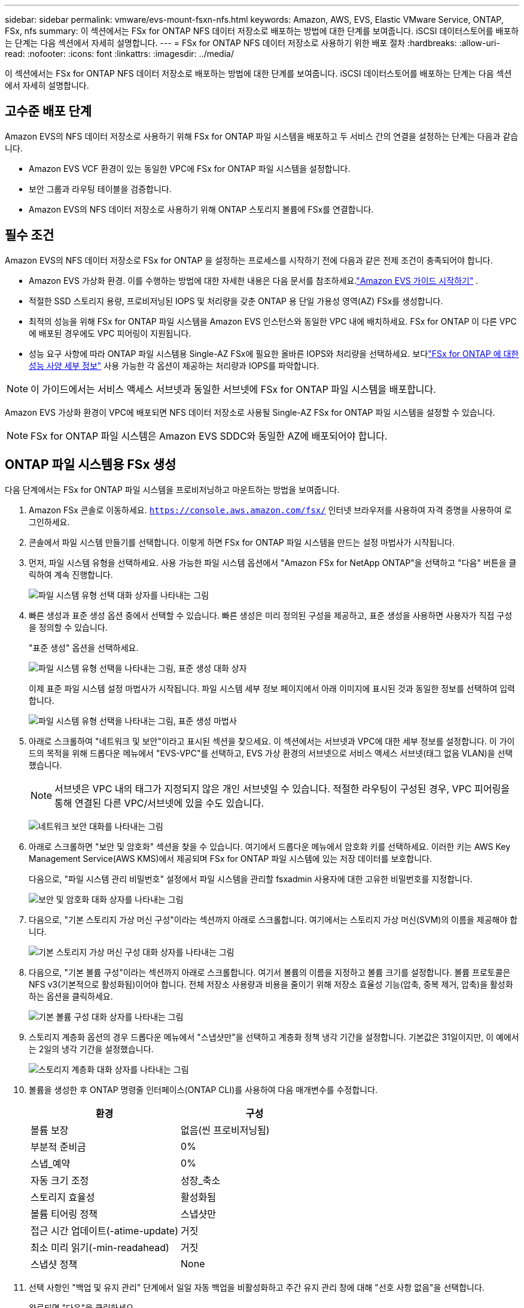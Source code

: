 ---
sidebar: sidebar 
permalink: vmware/evs-mount-fsxn-nfs.html 
keywords: Amazon, AWS, EVS, Elastic VMware Service, ONTAP, FSx, nfs 
summary: 이 섹션에서는 FSx for ONTAP NFS 데이터 저장소로 배포하는 방법에 대한 단계를 보여줍니다.  iSCSI 데이터스토어를 배포하는 단계는 다음 섹션에서 자세히 설명합니다. 
---
= FSx for ONTAP NFS 데이터 저장소로 사용하기 위한 배포 절차
:hardbreaks:
:allow-uri-read: 
:nofooter: 
:icons: font
:linkattrs: 
:imagesdir: ../media/


[role="lead"]
이 섹션에서는 FSx for ONTAP NFS 데이터 저장소로 배포하는 방법에 대한 단계를 보여줍니다.  iSCSI 데이터스토어를 배포하는 단계는 다음 섹션에서 자세히 설명합니다.



== 고수준 배포 단계

Amazon EVS의 NFS 데이터 저장소로 사용하기 위해 FSx for ONTAP 파일 시스템을 배포하고 두 서비스 간의 연결을 설정하는 단계는 다음과 같습니다.

* Amazon EVS VCF 환경이 있는 동일한 VPC에 FSx for ONTAP 파일 시스템을 설정합니다.
* 보안 그룹과 라우팅 테이블을 검증합니다.
* Amazon EVS의 NFS 데이터 저장소로 사용하기 위해 ONTAP 스토리지 볼륨에 FSx를 연결합니다.




== 필수 조건

Amazon EVS의 NFS 데이터 저장소로 FSx for ONTAP 을 설정하는 프로세스를 시작하기 전에 다음과 같은 전제 조건이 충족되어야 합니다.

* Amazon EVS 가상화 환경.  이를 수행하는 방법에 대한 자세한 내용은 다음 문서를 참조하세요.link:https://docs.aws.amazon.com/evs/latest/userguide/what-is-evs.html["Amazon EVS 가이드 시작하기"] .
* 적절한 SSD 스토리지 용량, 프로비저닝된 IOPS 및 처리량을 갖춘 ONTAP 용 단일 가용성 영역(AZ) FSx를 생성합니다.
* 최적의 성능을 위해 FSx for ONTAP 파일 시스템을 Amazon EVS 인스턴스와 동일한 VPC 내에 배치하세요.  FSx for ONTAP 이 다른 VPC에 배포된 경우에도 VPC 피어링이 지원됩니다.
* 성능 요구 사항에 따라 ONTAP 파일 시스템용 Single-AZ FSx에 필요한 올바른 IOPS와 처리량을 선택하세요.  보다link:https://docs.aws.amazon.com/fsx/latest/ONTAPGuide/performance.html["FSx for ONTAP 에 대한 성능 사양 세부 정보"] 사용 가능한 각 옵션이 제공하는 처리량과 IOPS를 파악합니다.



NOTE: 이 가이드에서는 서비스 액세스 서브넷과 동일한 서브넷에 FSx for ONTAP 파일 시스템을 배포합니다.

Amazon EVS 가상화 환경이 VPC에 배포되면 NFS 데이터 저장소로 사용될 Single-AZ FSx for ONTAP 파일 시스템을 설정할 수 있습니다.


NOTE: FSx for ONTAP 파일 시스템은 Amazon EVS SDDC와 동일한 AZ에 배포되어야 합니다.



== ONTAP 파일 시스템용 FSx 생성

다음 단계에서는 FSx for ONTAP 파일 시스템을 프로비저닝하고 마운트하는 방법을 보여줍니다.

. Amazon FSx 콘솔로 이동하세요. `https://console.aws.amazon.com/fsx/` 인터넷 브라우저를 사용하여 자격 증명을 사용하여 로그인하세요.
. 콘솔에서 파일 시스템 만들기를 선택합니다.  이렇게 하면 FSx for ONTAP 파일 시스템을 만드는 설정 마법사가 시작됩니다.
. 먼저, 파일 시스템 유형을 선택하세요.  사용 가능한 파일 시스템 옵션에서 "Amazon FSx for NetApp ONTAP"을 선택하고 "다음" 버튼을 클릭하여 계속 진행합니다.
+
image:evs-mount-fsxn-002.png["파일 시스템 유형 선택 대화 상자를 나타내는 그림"]

. 빠른 생성과 표준 생성 옵션 중에서 선택할 수 있습니다.  빠른 생성은 미리 정의된 구성을 제공하고, 표준 생성을 사용하면 사용자가 직접 구성을 정의할 수 있습니다.
+
"표준 생성" 옵션을 선택하세요.

+
image:evs-mount-fsxn-003.png["파일 시스템 유형 선택을 나타내는 그림, 표준 생성 대화 상자"]

+
이제 표준 파일 시스템 설정 마법사가 시작됩니다.  파일 시스템 세부 정보 페이지에서 아래 이미지에 표시된 것과 동일한 정보를 선택하여 입력합니다.

+
image:evs-mount-fsxn-004.png["파일 시스템 유형 선택을 나타내는 그림, 표준 생성 마법사"]

. 아래로 스크롤하여 "네트워크 및 보안"이라고 표시된 섹션을 찾으세요.  이 섹션에서는 서브넷과 VPC에 대한 세부 정보를 설정합니다.  이 가이드의 목적을 위해 드롭다운 메뉴에서 "EVS-VPC"를 선택하고, EVS 가상 환경의 서브넷으로 서비스 액세스 서브넷(태그 없음 VLAN)을 선택했습니다.
+

NOTE: 서브넷은 VPC 내의 태그가 지정되지 않은 개인 서브넷일 수 있습니다.  적절한 라우팅이 구성된 경우, VPC 피어링을 통해 연결된 다른 VPC/서브넷에 있을 수도 있습니다.

+
image:evs-mount-fsxn-005.png["네트워크 보안 대화를 나타내는 그림"]

. 아래로 스크롤하면 "보안 및 암호화" 섹션을 찾을 수 있습니다.  여기에서 드롭다운 메뉴에서 암호화 키를 선택하세요.  이러한 키는 AWS Key Management Service(AWS KMS)에서 제공되며 FSx for ONTAP 파일 시스템에 있는 저장 데이터를 보호합니다.
+
다음으로, "파일 시스템 관리 비밀번호" 설정에서 파일 시스템을 관리할 fsxadmin 사용자에 대한 고유한 비밀번호를 지정합니다.

+
image:evs-mount-fsxn-006.png["보안 및 암호화 대화 상자를 나타내는 그림"]

. 다음으로, "기본 스토리지 가상 머신 구성"이라는 섹션까지 아래로 스크롤합니다.  여기에서는 스토리지 가상 머신(SVM)의 이름을 제공해야 합니다.
+
image:evs-mount-fsxn-007.png["기본 스토리지 가상 머신 구성 대화 상자를 나타내는 그림"]

. 다음으로, "기본 볼륨 구성"이라는 섹션까지 아래로 스크롤합니다.  여기서 볼륨의 이름을 지정하고 볼륨 크기를 설정합니다.  볼륨 프로토콜은 NFS v3(기본적으로 활성화됨)이어야 합니다.  전체 저장소 사용량과 비용을 줄이기 위해 저장소 효율성 기능(압축, 중복 제거, 압축)을 활성화하는 옵션을 클릭하세요.
+
image:evs-mount-fsxn-008.png["기본 볼륨 구성 대화 상자를 나타내는 그림"]

. 스토리지 계층화 옵션의 경우 드롭다운 메뉴에서 "스냅샷만"을 선택하고 계층화 정책 냉각 기간을 설정합니다.  기본값은 31일이지만, 이 예에서는 2일의 냉각 기간을 설정했습니다.
+
image:evs-mount-fsxn-009.png["스토리지 계층화 대화 상자를 나타내는 그림"]

. 볼륨을 생성한 후 ONTAP 명령줄 인터페이스(ONTAP CLI)를 사용하여 다음 매개변수를 수정합니다.
+
[cols="50%, 50%"]
|===
| *환경* | *구성* 


| 볼륨 보장 | 없음(씬 프로비저닝됨) 


| 부분적 준비금 | 0% 


| 스냅_예약 | 0% 


| 자동 크기 조정 | 성장_축소 


| 스토리지 효율성 | 활성화됨 


| 볼륨 티어링 정책 | 스냅샷만 


| 접근 시간 업데이트(-atime-update) | 거짓 


| 최소 미리 읽기(-min-readahead) | 거짓 


| 스냅샷 정책 | None 
|===
. 선택 사항인 "백업 및 유지 관리" 단계에서 일일 자동 백업을 비활성화하고 주간 유지 관리 창에 대해 "선호 사항 없음"을 선택합니다.
+
완료되면 "다음"을 클릭하세요.

+
image:evs-mount-fsxn-010.png["파일 시스템 생성 대화 상자의 완료를 나타내는 그림"]

. 이제 이전 단계에 따라 설정한 전체 파일 시스템 구성을 검토하게 됩니다.  모든 매개변수가 올바른지 확인한 후 "파일 시스템 만들기" 버튼을 클릭하여 설정을 완료합니다.
+
image:evs-mount-fsxn-011.png["파일 시스템 생성 대화 상자를 나타내는 그림"]

+
image:evs-mount-fsxn-012.png["파일 시스템 생성 대화 상자를 나타내는 그림"]

+

NOTE: ONTAP 파일 시스템을 위한 추가 FSx를 만들려면 위에 자세히 설명한 단계를 따르고 필요에 따라 성능과 디스크 용량에 영향을 미치는 값을 조정합니다.  FSx for ONTAP 의 성능 옵션에 대해 자세히 알아보려면 다음을 참조하세요.link:https://docs.aws.amazon.com/fsx/latest/ONTAPGuide/performance.html["이 문서 페이지"] .





== VPC 및 가상화 환경 라우팅 및 보안 그룹 검증

VPC와 SDDC 라우팅 및 보안 그룹을 검증하는 것은 Amazon EVS 가상화 환경과 FSx for ONTAP 파일 시스템 구성 요소가 제대로 함께 작동하는지 확인하는 데 중요합니다.

. Elastic VMware Service > 가상화 환경 > [Amazon EVS 환경]으로 이동하여 아래의 녹색 화살표에 표시된 대로 서비스 액세스 서브넷을 선택하세요.
+
image:evs-mount-fsxn-013.png["위 단계의 대화를 나타내는 그림"]

. 서브넷 패널이 열립니다.  이 패널에서 경로 테이블을 찾아 클릭하세요.
+
이 예에서 FSxN ONTAP 파일 시스템은 Amazon EVS VCF 환경과 동일한 VPC에 있으므로 기본 경로가 충분합니다.

+
image:evs-mount-fsxn-014.png["위 단계의 대화를 나타내는 그림"]

+
FSx for ONTAP 파일 시스템이 다른 VPC에 있는 경우 해당 VPC에 대한 경로가 추가되었는지 확인하세요.  이 예에서는 FSx for ONTAP 시스템이 있는 VPC에 대한 VPC 피어링을 위한 경로가 추가되었습니다.

+
image:evs-mount-fsxn-015.png["위 단계의 대화를 나타내는 그림"]

. 다음으로, FSx for ONTAP 파일 시스템에 연결된 보안 그룹(즉, ENI(Elastic Network Interface)에 연결된 보안 그룹, 즉 NFS 포트에 대한 액세스를 허용하는지 확인해야 합니다.)
+
NFS 및 iSCSI 프로토콜 포트의 전체 목록은 다음 링크를 참조하세요: https://docs.aws.amazon.com/fsx/latest/ONTAPGuide/limit-access-security-groups.html [Amazon VPC를 사용한 파일 시스템 액세스 제어 설명서].

+
FSx for ONTAP 파일 시스템이 보안 그룹과 연결되어 있는지 확인하려면:

+
.. AWS 콘솔에서 FSx > 파일 시스템 > [FSx for ONTAP 파일 시스템]으로 이동합니다.
.. 네트워크 및 보안 탭에서 ENI를 클릭합니다.
.. 네트워크 인터페이스 세부 정보 아래에 나열된 보안 그룹을 찾으세요. ENI와 연결되어 있습니다(아래 이미지에서 녹색 화살표로 표시).
+
image:evs-mount-fsxn-016.png["위 단계의 대화를 나타내는 그림"]

.. 포트를 검증합니다.  다음 화면에 표시된 예에서는 모든 트래픽이 허용됩니다.  하지만 NFS 포트로만 제한할 수 있습니다.  포트 목록은 다음과 같습니다.
+
*** 포트 111 TCP: NFS 요청에 사용되는 포트를 협상하는 데 사용되는 포트매퍼입니다.
*** 포트 635 TCP: Mountd는 들어오는 마운트 요청을 수신하기 위한 것입니다.
*** 포트 2049 TCP: NFS 트래픽을 처리하는 NFS.
*** 포트 4045 TCP: 잠금 요청을 처리하는 네트워크 잠금 관리자(NLM)입니다.
*** 포트 4046 TCP: 잠금 관리를 위해 서버가 재부팅될 때 NFS 클라이언트에 알림을 보내는 네트워크 상태 모니터(NSM)입니다.
+
image:evs-mount-fsxn-017.png["위 단계의 대화를 나타내는 그림"]









== 데이터 저장소로 사용하기 위해 Amazon EVS에 ONTAP NFS 볼륨용 FSx 연결

이제 FSx for ONTAP 파일 시스템이 프로비저닝되었고 모든 적절한 연결 매개변수가 검증되었으므로 FSx for ONTAP 스토리지 볼륨을 Amazon EVS에 연결할 차례입니다.  다음 단계에서는 vCenter에 액세스하고 FSx for ONTAP 볼륨을 NFS 데이터 저장소로 마운트하는 방법을 보여줍니다.

. vSphere 클라이언트에서 "데이터 저장소" 탭으로 이동합니다.  아래에 표시된 대로 데이터 센터를 찾아 저장소 > 새 데이터 저장소로 이동합니다.
+
image:evs-mount-fsxn-018.png["위 단계의 대화를 나타내는 그림"]

. 이제 새로운 데이터 저장소 마법사가 시작됩니다.  "유형" 단계에서는 데이터 저장소 유형을 선택합니다.  "NFS"를 선택하고 "다음"을 클릭하여 계속 진행합니다.
+
image:evs-mount-fsxn-019.png["위 단계의 대화를 나타내는 그림"]

. "NFS 버전" 단계에서는 NFS 버전을 선택합니다.
+
이 예제에서는 "NFS 3"을 선택하지만 NFS v4.1도 사용할 수 있다는 점에 유의하세요.

+
image:evs-mount-fsxn-020.png["위 단계의 대화를 나타내는 그림"]

. "이름 및 구성" 단계에서는 다음을 수행합니다.
+
.. 데이터 저장소의 이름을 지정합니다.
.. 폴더 이름을 지정하세요.  NFS 볼륨에 대한 연결 경로를 사용하세요.
.. 서버의 이름을 지정하세요.  SVM의 NFS DNS 이름이나 NFS의 IP 주소를 사용하세요.
+
계속하려면 "다음"을 클릭하세요.

+
image:evs-mount-fsxn-021.png["위 단계의 대화를 나타내는 그림"]



. "호스트 접근성" 단계에서 데이터 저장소에 액세스해야 하는 모든 호스트를 선택한 다음 "다음"을 클릭하여 계속합니다.
+
image:evs-mount-fsxn-022.png["위 단계의 대화를 나타내는 그림"]

. "완료 준비" 단계에서 데이터를 검토하고 "완료"를 클릭하여 설정을 완료합니다.
+
image:evs-mount-fsxn-023.png["위 단계의 대화를 나타내는 그림"]

. 아래와 같이 vCenter에 액세스하여 NFS 데이터 저장소가 연결되었는지 확인합니다.
+
image:evs-mount-fsxn-024.png["위 단계의 대화를 나타내는 그림"]


